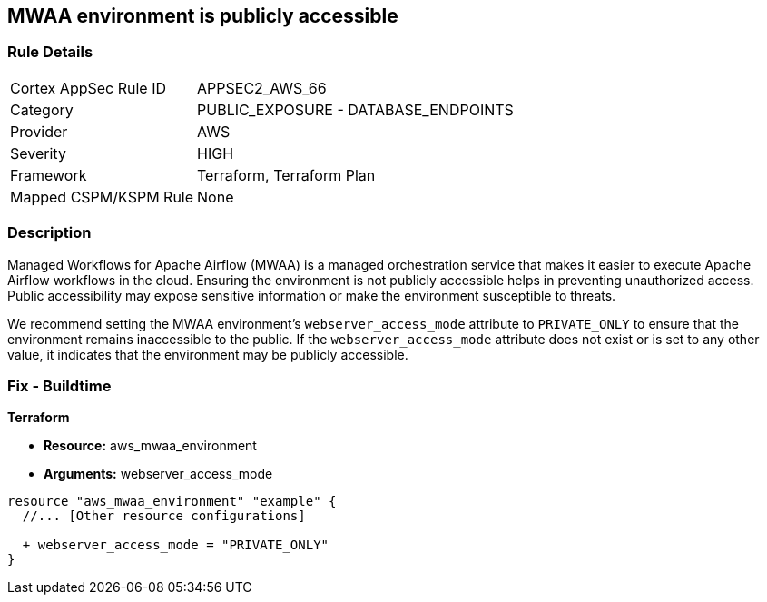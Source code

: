 == MWAA environment is publicly accessible

=== Rule Details

[cols="1,2"]
|===
|Cortex AppSec Rule ID |APPSEC2_AWS_66
|Category |PUBLIC_EXPOSURE - DATABASE_ENDPOINTS
|Provider |AWS
|Severity |HIGH
|Framework |Terraform, Terraform Plan
|Mapped CSPM/KSPM Rule |None
|===


=== Description

Managed Workflows for Apache Airflow (MWAA) is a managed orchestration service that makes it easier to execute Apache Airflow workflows in the cloud. Ensuring the environment is not publicly accessible helps in preventing unauthorized access. Public accessibility may expose sensitive information or make the environment susceptible to threats.

We recommend setting the MWAA environment's `webserver_access_mode` attribute to `PRIVATE_ONLY` to ensure that the environment remains inaccessible to the public. If the `webserver_access_mode` attribute does not exist or is set to any other value, it indicates that the environment may be publicly accessible.

=== Fix - Buildtime

*Terraform*

* *Resource:* aws_mwaa_environment
* *Arguments:* webserver_access_mode

[source,go]
----
resource "aws_mwaa_environment" "example" {
  //... [Other resource configurations]

  + webserver_access_mode = "PRIVATE_ONLY"
}
----

